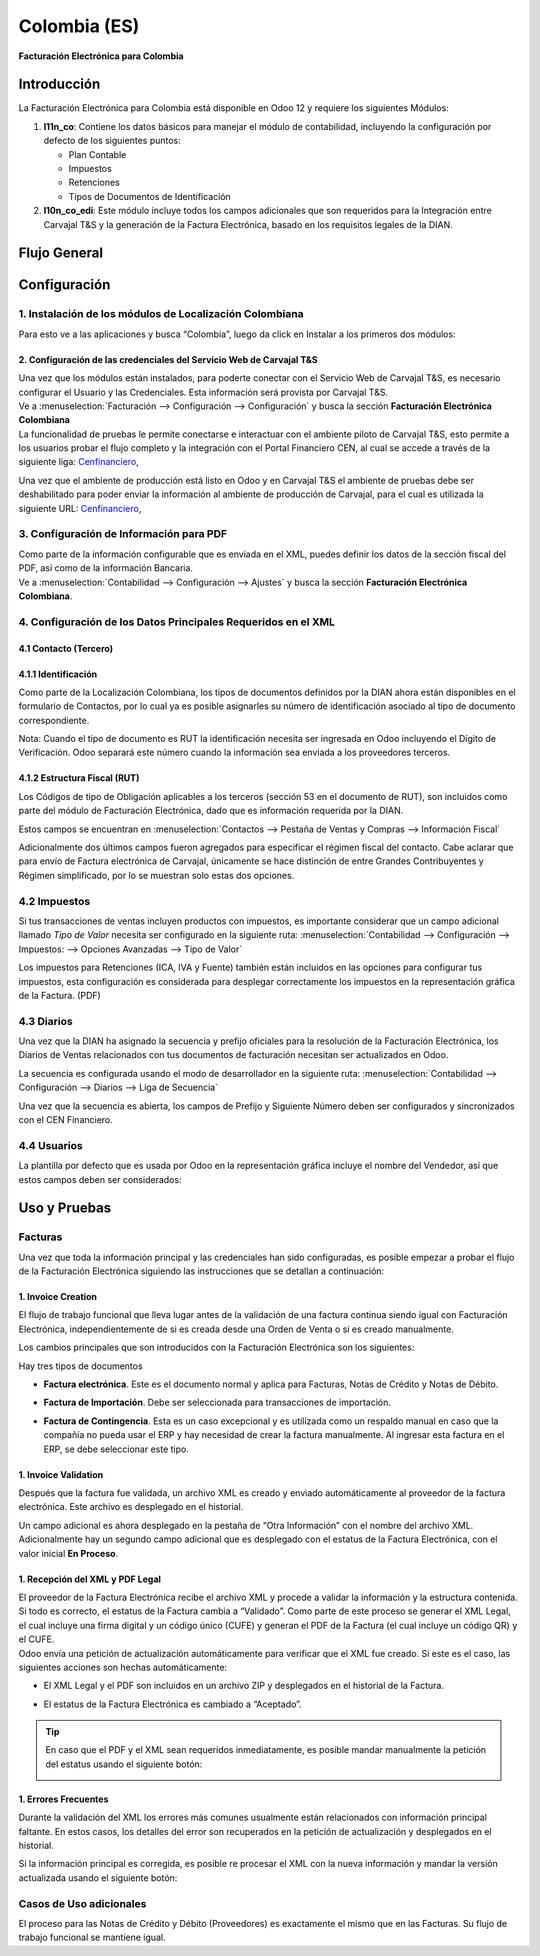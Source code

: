 =============
Colombia (ES)
=============

**Facturación Electrónica para Colombia**

Introducción
============

La Facturación Electrónica para Colombia está disponible en Odoo 12 y
requiere los siguientes Módulos:

#. **l11n_co**: Contiene los datos básicos para manejar el módulo de
   contabilidad, incluyendo la configuración por defecto de los siguientes
   puntos:

   - Plan Contable
   - Impuestos
   - Retenciones
   - Tipos de Documentos de Identificación

#. **l10n_co_edi**: Este módulo incluye todos los campos adicionales que son
   requeridos para la Integración entre Carvajal T&S y la generación de la
   Factura Electrónica, basado en los requisitos legales de la DIAN.


Flujo General
=============

.. image:: media/colombia01.png
   :align: center


Configuración
=============

1. Instalación de los módulos de Localización Colombiana
--------------------------------------------------------

Para esto ve a las aplicaciones y busca “Colombia”, luego da click en
Instalar a los primeros dos módulos:

.. image:: media/colombia02.png
   :align: center

2. Configuración de las credenciales del Servicio Web de Carvajal T&S
~~~~~~~~~~~~~~~~~~~~~~~~~~~~~~~~~~~~~~~~~~~~~~~~~~~~~~~~~~~~~~~~~~~~~

| Una vez que los módulos están instalados, para poderte conectar con el
  Servicio Web de Carvajal T&S, es necesario configurar el Usuario y las
  Credenciales. Esta información será provista por Carvajal T&S.
| Ve a :menuselection:`Facturación --> Configuración --> Configuración` y busca la sección
  **Facturación Electrónica Colombiana**

.. image:: media/colombia_ES02.png
  :align: center

| La funcionalidad de pruebas le permite conectarse e interactuar con el
  ambiente piloto de Carvajal T&S, esto permite a los usuarios probar el
  flujo completo y la integración con el Portal Financiero CEN, al cual
  se accede a través de la siguiente liga: `Cenfinanciero <https://cenfinancierolab.cen.biz>`__, 

Una vez que el ambiente de producción está listo en Odoo y en Carvajal
T&S el ambiente de pruebas debe ser deshabilitado para poder enviar la
información al ambiente de producción de Carvajal, para el cual es
utilizada la siguiente URL: `Cenfinanciero <https://cenfinancierolab.cen.biz>`__, 

3. Configuración de Información para PDF
----------------------------------------

| Como parte de la información configurable que es enviada en el XML,
  puedes definir los datos de la sección fiscal del PDF, así como de la
  información Bancaria.
| Ve a :menuselection:`Contabilidad --> Configuración --> Ajustes` y busca la sección
  **Facturación Electrónica Colombiana**.

.. image:: media/colombia_ES03.png
  :align: center

4. Configuración de los Datos Principales Requeridos en el XML
--------------------------------------------------------------

4.1 Contacto (Tercero)
~~~~~~~~~~~~~~~~~~~~~~

4.1.1 Identificación
~~~~~~~~~~~~~~~~~~~~


Como parte de la Localización Colombiana, los tipos de documentos
definidos por la DIAN ahora están disponibles en el formulario de
Contactos, por lo cual ya es posible asignarles su número de
identificación asociado al tipo de documento correspondiente.

.. image:: media/colombia_ES04.png
  :align: center

Nota: Cuando el tipo de documento es RUT la identificación necesita ser
ingresada en Odoo incluyendo el Dígito de Verificación. Odoo separará
este número cuando la información sea enviada a los proveedores
terceros.

4.1.2 Estructura Fiscal (RUT)
~~~~~~~~~~~~~~~~~~~~~~~~~~~~~

Los Códigos de tipo de Obligación aplicables a los terceros (sección 53
en el documento de RUT), son incluidos como parte del módulo de
Facturación Electrónica, dado que es información requerida por la DIAN.

Estos campos se encuentran en :menuselection:`Contactos --> Pestaña de Ventas y Compras
--> Información Fiscal`

.. image:: media/colombia_ES05.png
  :align: center

Adicionalmente dos últimos campos fueron agregados para especificar el
régimen fiscal del contacto. Cabe aclarar que para envío de Factura
electrónica de Carvajal, únicamente se hace distinción de entre Grandes
Contribuyentes y Régimen simplificado, por lo se muestran solo estas dos
opciones.

4.2 Impuestos
-------------

Si tus transacciones de ventas incluyen productos con impuestos, es
importante considerar que un campo adicional llamado *Tipo de Valor*
necesita ser configurado en la siguiente ruta: :menuselection:`Contabilidad
--> Configuración --> Impuestos: --> Opciones Avanzadas --> Tipo de Valor`

.. image:: media/colombia_ES06.png
  :align: center

Los impuestos para Retenciones (ICA, IVA y Fuente) también están
incluidos en las opciones para configurar tus impuestos, esta
configuración es considerada para desplegar correctamente los impuestos
en la representación gráfica de la Factura. (PDF)

.. image:: media/colombia_ES07.png
  :align: center

4.3 Diarios
-----------

Una vez que la DIAN ha asignado la secuencia y prefijo oficiales para la
resolución de la Facturación Electrónica, los Diarios de Ventas
relacionados con tus documentos de facturación necesitan ser
actualizados en Odoo.

La secuencia es configurada usando el modo de desarrollador en la
siguiente ruta: :menuselection:`Contabilidad --> Configuración --> Diarios
--> Liga de Secuencia`

.. image:: media/colombia_ES08.png
  :align: center

Una vez que la secuencia es abierta, los campos de Prefijo y Siguiente
Número deben ser configurados y sincronizados con el CEN Financiero.

.. image:: media/colombia_ES09.png
  :align: center

4.4 Usuarios
------------

La plantilla por defecto que es usada por Odoo en la representación
gráfica incluye el nombre del Vendedor, así que estos campos deben ser
considerados:

.. image:: media/colombia_ES10.png
  :align: center

Uso y Pruebas
=============

Facturas
--------

Una vez que toda la información principal y las credenciales han sido
configuradas, es posible empezar a probar el flujo de la Facturación
Electrónica siguiendo las instrucciones que se detallan a continuación:

1. Invoice Creation
~~~~~~~~~~~~~~~~~~~

El flujo de trabajo funcional que lleva lugar antes de la validación de
una factura continua siendo igual con Facturación Electrónica,
independientemente de si es creada desde una Orden de Venta o si es
creado manualmente.

Los cambios principales que son introducidos con la Facturación
Electrónica son los siguientes:

Hay tres tipos de documentos

- **Factura electrónica**. Este es el documento normal y aplica
  para Facturas, Notas de Crédito y Notas de Débito.

- **Factura de Importación**. Debe ser seleccionada para
  transacciones de importación.

- **Factura de Contingencia**. Esta es un caso excepcional y es
  utilizada como un respaldo manual en caso que la compañía no
  pueda usar el ERP y hay necesidad de crear la factura
  manualmente. Al ingresar esta factura en el ERP, se debe
  seleccionar este tipo.

  .. image:: media/colombia_ES11.png

1. Invoice Validation
~~~~~~~~~~~~~~~~~~~~~

Después que la factura fue validada, un archivo XML es creado y enviado
automáticamente al proveedor de la factura electrónica. Este archivo es
desplegado en el historial.

.. image:: media/colombia_ES12.png
  :align: center

Un campo adicional es ahora desplegado en la pestaña de “Otra
Información” con el nombre del archivo XML. Adicionalmente hay un
segundo campo adicional que es desplegado con el estatus de la Factura
Electrónica, con el valor inicial **En Proceso**.

.. image:: media/colombia_ES13.png
  :align: center

1. Recepción del XML y PDF Legal
~~~~~~~~~~~~~~~~~~~~~~~~~~~~~~~~

| El proveedor de la Factura Electrónica recibe el archivo XML y procede
  a validar la información y la estructura contenida. Si todo es
  correcto, el estatus de la Factura cambia a “Validado”. Como parte de
  este proceso se generar el XML Legal, el cual incluye una firma
  digital y un código único (CUFE) y generan el PDF de la Factura (el
  cual incluye un código QR) y el CUFE.

| Odoo envía una petición de actualización automáticamente para
  verificar que el XML fue creado. Si este es el caso, las siguientes
  acciones son hechas automáticamente:

- El XML Legal y el PDF son incluidos en un archivo ZIP y desplegados
  en el historial de la Factura.

  .. image:: media/colombia_ES14.png

- El estatus de la Factura Electrónica es cambiado a “Aceptado”.

  .. image:: media/colombia_ES15.png

.. tip::
   En caso que el PDF y el XML sean requeridos inmediatamente, es
   posible mandar manualmente la petición del estatus usando el siguiente
   botón:

   .. image:: media/colombia_ES16.png
      :align: center

1. Errores Frecuentes
~~~~~~~~~~~~~~~~~~~~~

Durante la validación del XML los errores más comunes usualmente están
relacionados con información principal faltante. En estos casos, los
detalles del error son recuperados en la petición de actualización y
desplegados en el historial.

.. image:: media/colombia_ES17.png
  :align: center

Si la información principal es corregida, es posible re procesar el XML
con la nueva información y mandar la versión actualizada usando el
siguiente botón:

.. image:: media/colombia_ES18.png
  :align: center

.. image:: media/colombia_ES19.png
  :align: center

Casos de Uso adicionales
------------------------

El proceso para las Notas de Crédito y Débito (Proveedores) es
exactamente el mismo que en las Facturas. Su flujo de trabajo funcional
se mantiene igual.
